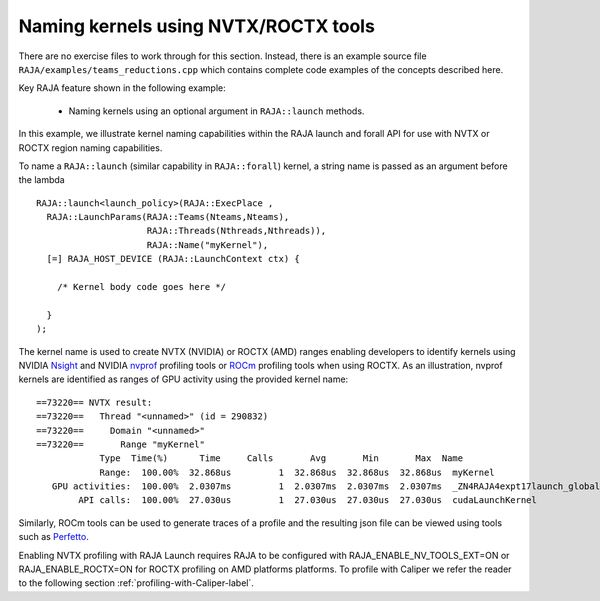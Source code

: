 .. ##
.. ## Copyright (c) 2016-20, Lawrence Livermore National Security, LLC
.. ## and RAJA project contributors. See the RAJA/LICENSE file
.. ## for details.
.. ##
.. ## SPDX-License-Identifier: (BSD-3-Clause)
.. ##

.. _tut-teamsbasic-label:

-------------------------------------
Naming kernels using NVTX/ROCTX tools
-------------------------------------

There are no exercise files to work through for this section. Instead, there
is an example source file ``RAJA/examples/teams_reductions.cpp`` which
contains complete code examples of the concepts described here.

Key RAJA feature shown in the following example:

  *  Naming kernels using an optional argument in ``RAJA::launch`` methods.

In this example, we illustrate kernel naming capabilities within the RAJA launch and forall
API for use with NVTX or ROCTX region naming capabilities.

To name a ``RAJA::launch`` (similar capability in ``RAJA::forall``) kernel, a string name is passed as an argument
before the lambda ::

  RAJA::launch<launch_policy>(RAJA::ExecPlace ,
    RAJA::LaunchParams(RAJA::Teams(Nteams,Nteams),
                       RAJA::Threads(Nthreads,Nthreads)),
                       RAJA::Name("myKernel"),
    [=] RAJA_HOST_DEVICE (RAJA::LaunchContext ctx) {

      /* Kernel body code goes here */

    }
  );
  
The kernel name is used to create NVTX (NVIDIA) or ROCTX (AMD) ranges enabling
developers to identify kernels using NVIDIA `Nsight <https://developer.nvidia.com/nsight-visual-studio-edition>`_
and NVIDIA `nvprof <https://docs.nvidia.com/cuda/profiler-users-guide/index.html>`_ profiling
tools or `ROCm <https://rocmdocs.amd.com/en/latest/ROCm_Tools/ROCm-Tools.html>`_
profiling tools when using ROCTX.  As an illustration, nvprof
kernels are identified as ranges of GPU activity using the provided kernel 
name::

  ==73220== NVTX result:
  ==73220==   Thread "<unnamed>" (id = 290832)
  ==73220==     Domain "<unnamed>"
  ==73220==       Range "myKernel"
              Type  Time(%)      Time     Calls       Avg       Min       Max  Name
              Range:  100.00%  32.868us         1  32.868us  32.868us  32.868us  myKernel
     GPU activities:  100.00%  2.0307ms         1  2.0307ms  2.0307ms  2.0307ms  _ZN4RAJA4expt17launch_global_fcnIZ4mainEUlNS0_13LaunchContextEE_EEvS2_T_
          API calls:  100.00%  27.030us         1  27.030us  27.030us  27.030us  cudaLaunchKernel

Similarly, ROCm tools can be used to generate traces of a profile and
the resulting json file can be viewed using tools such as `Perfetto
<https://ui.perfetto.dev/#!/>`_.


Enabling NVTX profiling with RAJA Launch requires RAJA to be configured with 
RAJA_ENABLE_NV_TOOLS_EXT=ON or RAJA_ENABLE_ROCTX=ON for ROCTX profiling on AMD platforms platforms.
To profile with Caliper we refer the reader to the following section :ref:`profiling-with-Caliper-label`.
